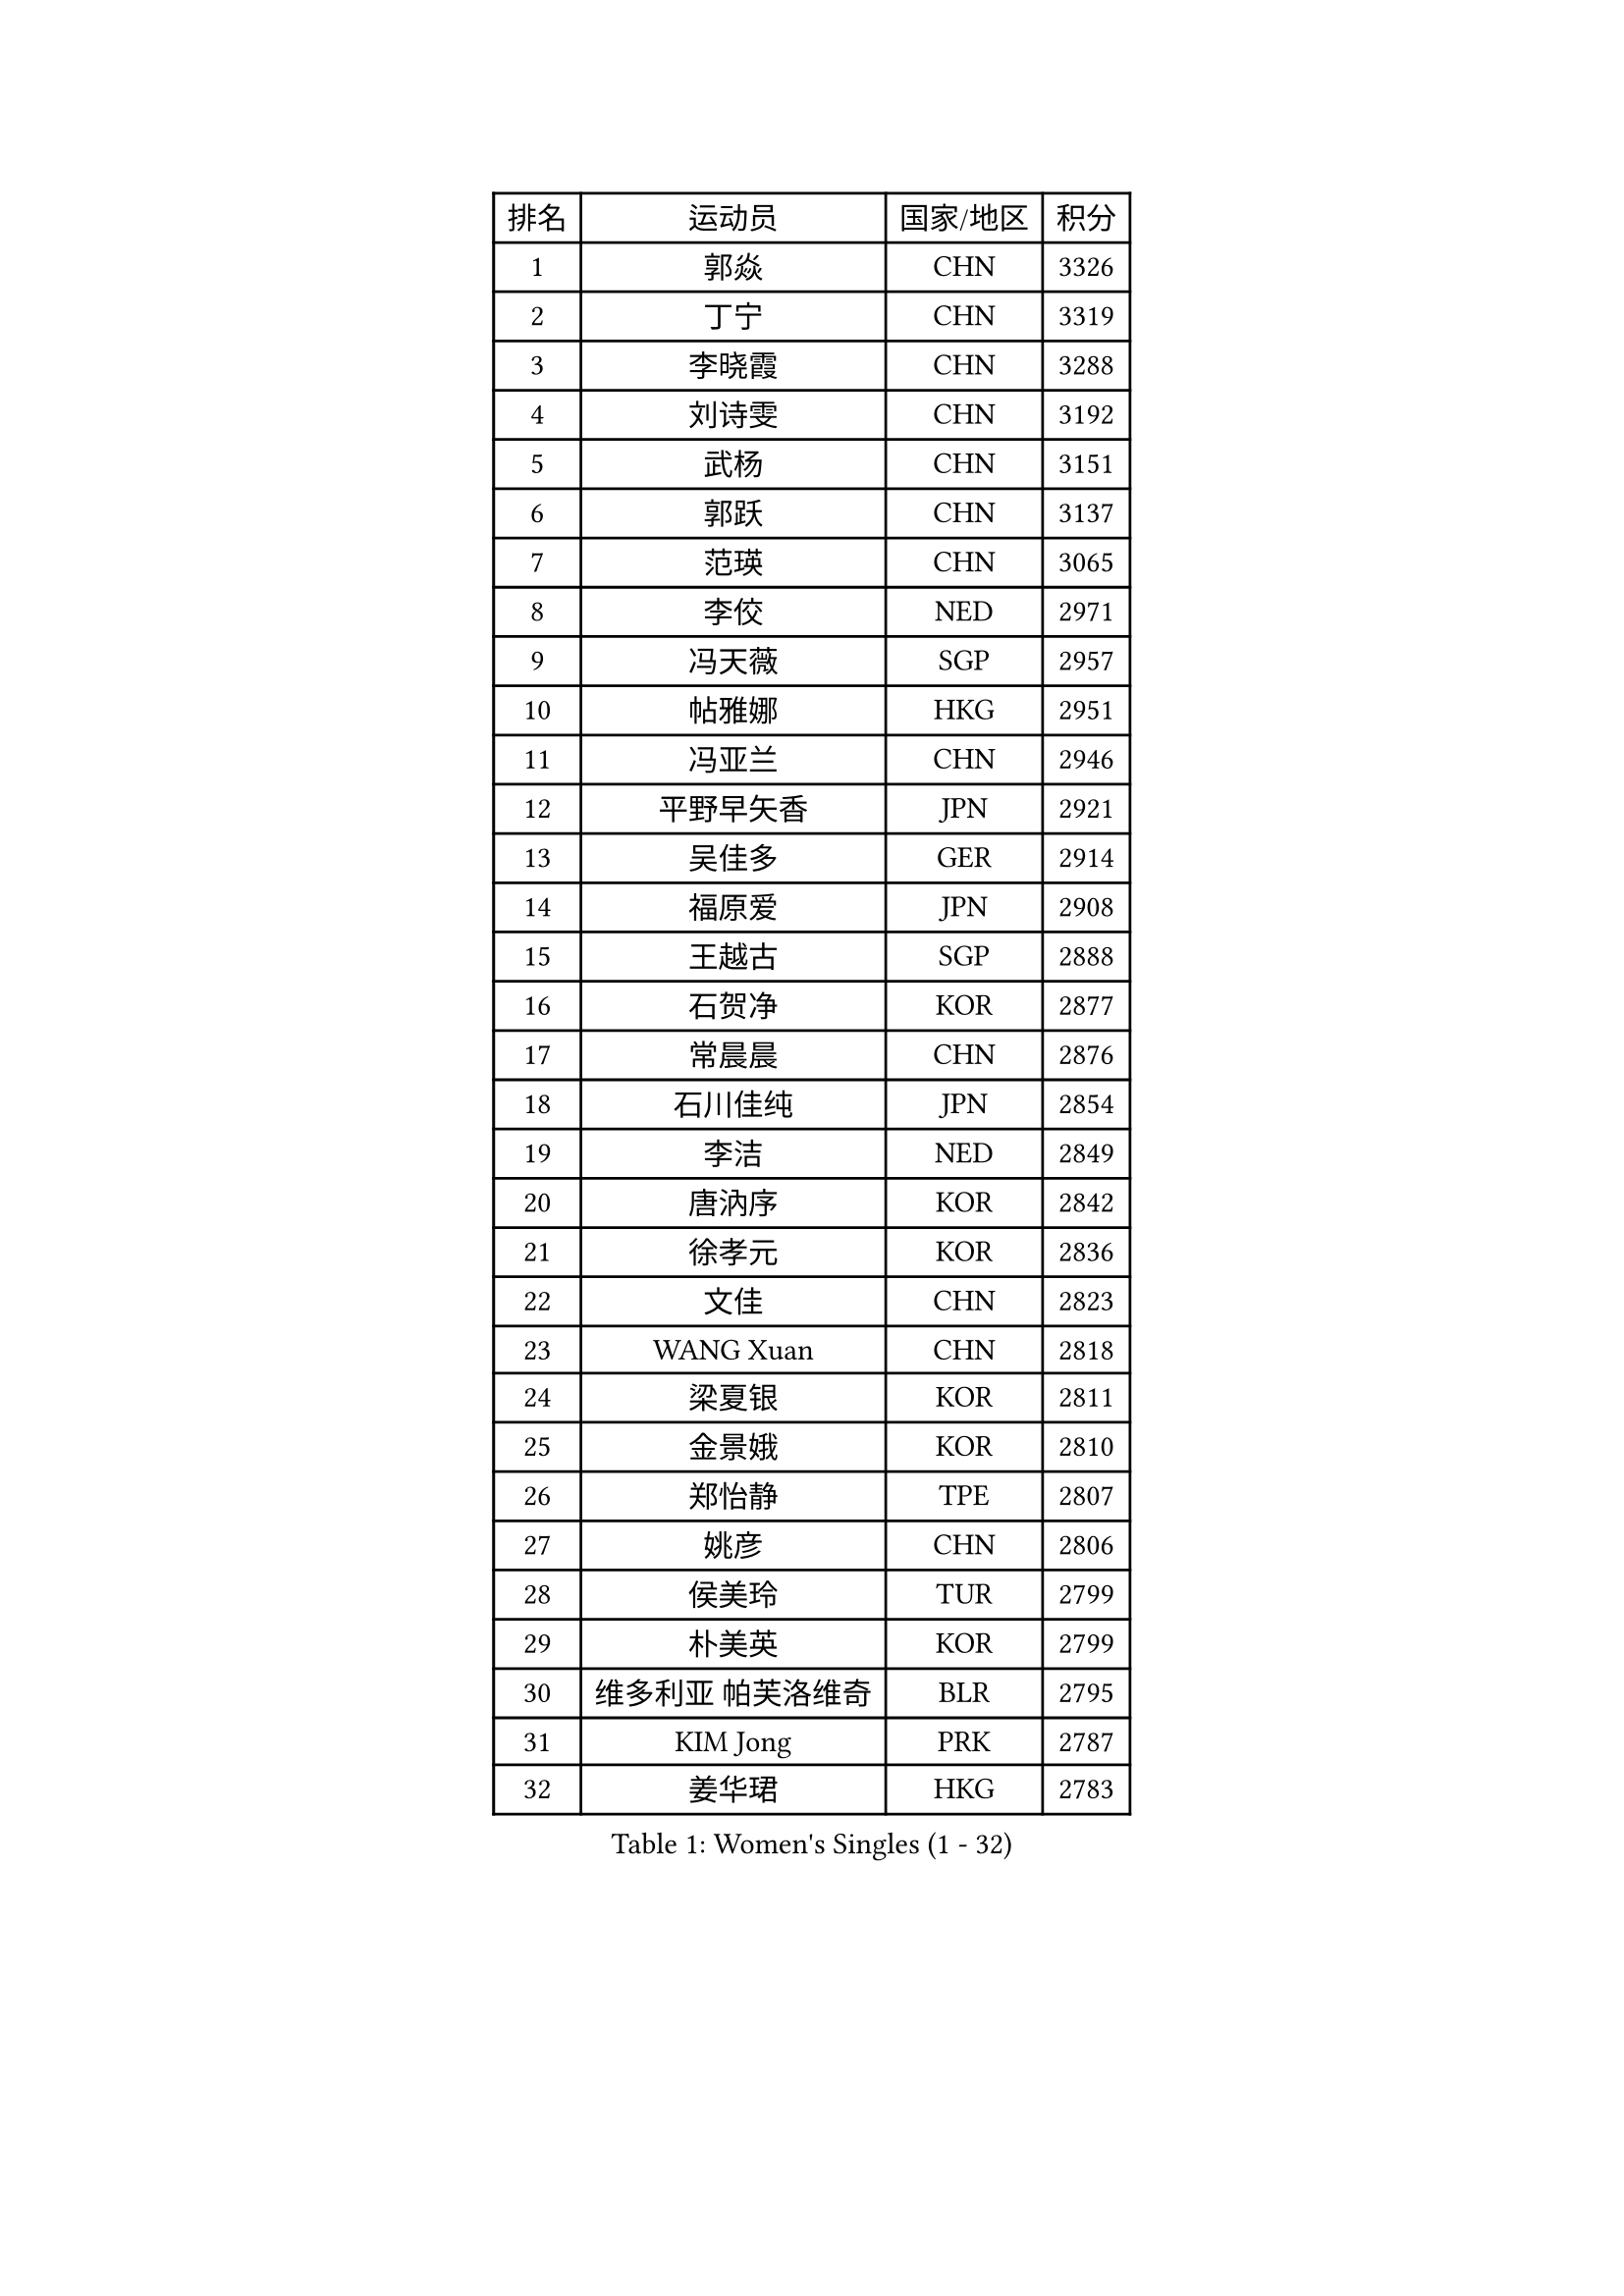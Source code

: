 
#set text(font: ("Courier New", "NSimSun"))
#figure(
  caption: "Women's Singles (1 - 32)",
    table(
      columns: 4,
      [排名], [运动员], [国家/地区], [积分],
      [1], [郭焱], [CHN], [3326],
      [2], [丁宁], [CHN], [3319],
      [3], [李晓霞], [CHN], [3288],
      [4], [刘诗雯], [CHN], [3192],
      [5], [武杨], [CHN], [3151],
      [6], [郭跃], [CHN], [3137],
      [7], [范瑛], [CHN], [3065],
      [8], [李佼], [NED], [2971],
      [9], [冯天薇], [SGP], [2957],
      [10], [帖雅娜], [HKG], [2951],
      [11], [冯亚兰], [CHN], [2946],
      [12], [平野早矢香], [JPN], [2921],
      [13], [吴佳多], [GER], [2914],
      [14], [福原爱], [JPN], [2908],
      [15], [王越古], [SGP], [2888],
      [16], [石贺净], [KOR], [2877],
      [17], [常晨晨], [CHN], [2876],
      [18], [石川佳纯], [JPN], [2854],
      [19], [李洁], [NED], [2849],
      [20], [唐汭序], [KOR], [2842],
      [21], [徐孝元], [KOR], [2836],
      [22], [文佳], [CHN], [2823],
      [23], [WANG Xuan], [CHN], [2818],
      [24], [梁夏银], [KOR], [2811],
      [25], [金景娥], [KOR], [2810],
      [26], [郑怡静], [TPE], [2807],
      [27], [姚彦], [CHN], [2806],
      [28], [侯美玲], [TUR], [2799],
      [29], [朴美英], [KOR], [2799],
      [30], [维多利亚 帕芙洛维奇], [BLR], [2795],
      [31], [KIM Jong], [PRK], [2787],
      [32], [姜华珺], [HKG], [2783],
    )
  )#pagebreak()

#set text(font: ("Courier New", "NSimSun"))
#figure(
  caption: "Women's Singles (33 - 64)",
    table(
      columns: 4,
      [排名], [运动员], [国家/地区], [积分],
      [33], [#text(gray, "柳絮飞")], [HKG], [2776],
      [34], [李佳薇], [SGP], [2774],
      [35], [高军], [USA], [2773],
      [36], [于梦雨], [SGP], [2770],
      [37], [文炫晶], [KOR], [2754],
      [38], [沈燕飞], [ESP], [2749],
      [39], [李倩], [POL], [2745],
      [40], [SCHALL Elke], [GER], [2735],
      [41], [YOON Sunae], [KOR], [2732],
      [42], [朱雨玲], [CHN], [2719],
      [43], [刘佳], [AUT], [2718],
      [44], [LI Xue], [FRA], [2710],
      [45], [LANG Kristin], [GER], [2695],
      [46], [HUANG Yi-Hua], [TPE], [2690],
      [47], [TIKHOMIROVA Anna], [RUS], [2680],
      [48], [IVANCAN Irene], [GER], [2678],
      [49], [VACENOVSKA Iveta], [CZE], [2668],
      [50], [LEE Eunhee], [KOR], [2662],
      [51], [若宫三纱子], [JPN], [2647],
      [52], [POTA Georgina], [HUN], [2641],
      [53], [李晓丹], [CHN], [2640],
      [54], [伊丽莎白 萨玛拉], [ROU], [2637],
      [55], [PASKAUSKIENE Ruta], [LTU], [2636],
      [56], [KANG Misoon], [KOR], [2635],
      [57], [藤井宽子], [JPN], [2631],
      [58], [森田美咲], [JPN], [2627],
      [59], [PAVLOVICH Veronika], [BLR], [2618],
      [60], [WU Xue], [DOM], [2613],
      [61], [李皓晴], [HKG], [2608],
      [62], [TODOROVIC Andrea], [SRB], [2607],
      [63], [FEHER Gabriela], [SRB], [2603],
      [64], [SUN Beibei], [SGP], [2597],
    )
  )#pagebreak()

#set text(font: ("Courier New", "NSimSun"))
#figure(
  caption: "Women's Singles (65 - 96)",
    table(
      columns: 4,
      [排名], [运动员], [国家/地区], [积分],
      [65], [MIKHAILOVA Polina], [RUS], [2596],
      [66], [RAO Jingwen], [CHN], [2592],
      [67], [#text(gray, "张瑞")], [HKG], [2588],
      [68], [石垣优香], [JPN], [2588],
      [69], [WANG Chen], [CHN], [2587],
      [70], [SONG Maeum], [KOR], [2586],
      [71], [ODOROVA Eva], [SVK], [2580],
      [72], [福冈春菜], [JPN], [2580],
      [73], [ZHU Fang], [ESP], [2579],
      [74], [倪夏莲], [LUX], [2578],
      [75], [STRBIKOVA Renata], [CZE], [2575],
      [76], [FADEEVA Oxana], [RUS], [2573],
      [77], [#text(gray, "林菱")], [HKG], [2564],
      [78], [STEFANOVA Nikoleta], [ITA], [2560],
      [79], [AMBRUS Krisztina], [HUN], [2556],
      [80], [克里斯蒂娜 托特], [HUN], [2556],
      [81], [MONTEIRO DODEAN Daniela], [ROU], [2554],
      [82], [CHOI Moonyoung], [KOR], [2552],
      [83], [KIM Hye Song], [PRK], [2550],
      [84], [LOVAS Petra], [HUN], [2548],
      [85], [BARTHEL Zhenqi], [GER], [2538],
      [86], [TANIOKA Ayuka], [JPN], [2538],
      [87], [ERDELJI Anamaria], [SRB], [2530],
      [88], [SHIM Serom], [KOR], [2523],
      [89], [MISIKONYTE Lina], [LTU], [2522],
      [90], [#text(gray, "HAN Hye Song")], [PRK], [2519],
      [91], [EKHOLM Matilda], [SWE], [2515],
      [92], [BILENKO Tetyana], [UKR], [2512],
      [93], [JIA Jun], [CHN], [2511],
      [94], [SOLJA Amelie], [AUT], [2511],
      [95], [BAKULA Andrea], [CRO], [2498],
      [96], [HE Sirin], [TUR], [2495],
    )
  )#pagebreak()

#set text(font: ("Courier New", "NSimSun"))
#figure(
  caption: "Women's Singles (97 - 128)",
    table(
      columns: 4,
      [排名], [运动员], [国家/地区], [积分],
      [97], [SKOV Mie], [DEN], [2495],
      [98], [PESOTSKA Margaryta], [UKR], [2494],
      [99], [GANINA Svetlana], [RUS], [2487],
      [100], [#text(gray, "MATTENET Audrey")], [FRA], [2483],
      [101], [YAMANASHI Yuri], [JPN], [2476],
      [102], [NG Wing Nam], [HKG], [2473],
      [103], [NTOULAKI Ekaterina], [GRE], [2471],
      [104], [LI Qiangbing], [AUT], [2470],
      [105], [PARTYKA Natalia], [POL], [2469],
      [106], [MAEDA Miyu], [JPN], [2457],
      [107], [GRUNDISCH Carole], [FRA], [2439],
      [108], [XIAN Yifang], [FRA], [2431],
      [109], [STEFANSKA Kinga], [POL], [2430],
      [110], [#text(gray, "HIURA Reiko")], [JPN], [2427],
      [111], [CECHOVA Dana], [CZE], [2423],
      [112], [田志希], [KOR], [2410],
      [113], [木子], [CHN], [2409],
      [114], [XU Jie], [POL], [2404],
      [115], [塔玛拉 鲍罗斯], [CRO], [2401],
      [116], [TIMINA Elena], [NED], [2392],
      [117], [MOON Bosun], [KOR], [2391],
      [118], [RAMIREZ Sara], [ESP], [2385],
      [119], [TAN Wenling], [ITA], [2381],
      [120], [DVORAK Galia], [ESP], [2378],
      [121], [PROKHOROVA Yulia], [RUS], [2376],
      [122], [BALAZOVA Barbora], [SVK], [2373],
      [123], [ZHENG Jiaqi], [USA], [2369],
      [124], [#text(gray, "FUJINUMA Ai")], [JPN], [2366],
      [125], [JEE Minhyung], [AUS], [2361],
      [126], [PARK Seonghye], [KOR], [2358],
      [127], [PERGEL Szandra], [HUN], [2354],
      [128], [GRZYBOWSKA-FRANC Katarzyna], [POL], [2348],
    )
  )